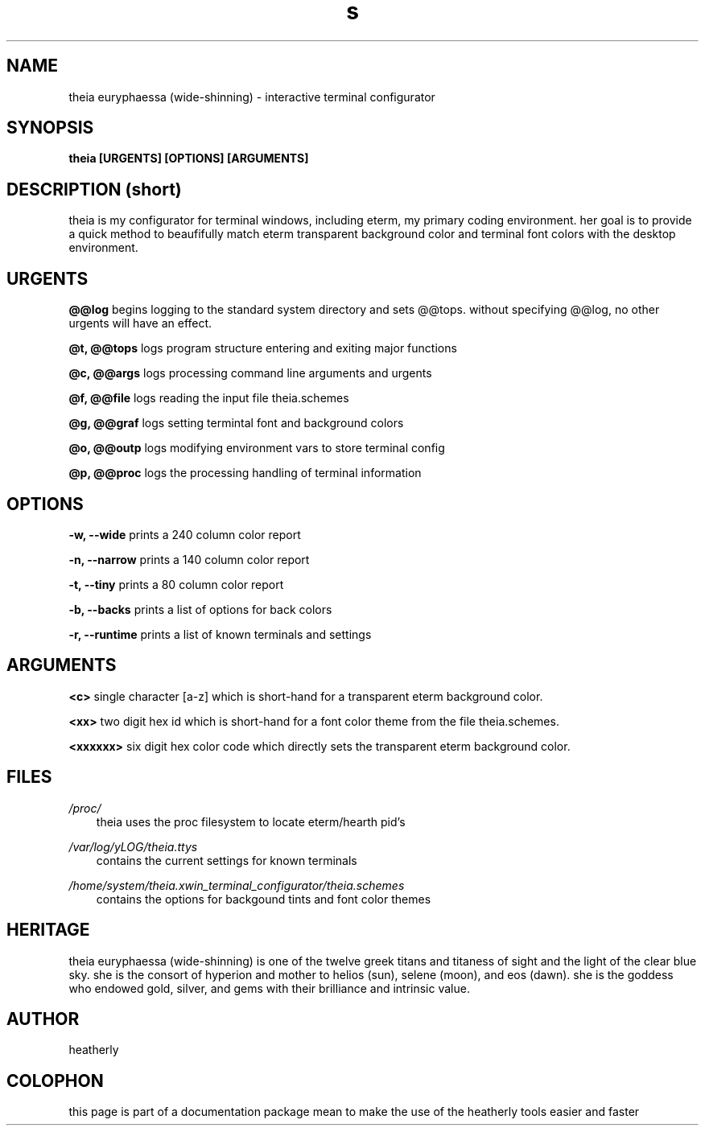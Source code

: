 .TH s 1 2014-Jan "linux" "heatherly custom tools manual"

.SH NAME
theia euryphaessa (wide-shinning) \- interactive terminal configurator

.SH SYNOPSIS
.B theia [URGENTS] [OPTIONS] [ARGUMENTS]

.SH DESCRIPTION (short)
theia is my configurator for terminal windows, including eterm, my primary
coding environment.  her goal is to provide a quick method to beaufifully match
eterm transparent background color and terminal font colors with the desktop
environment.

.SH URGENTS

.B @@log
begins logging to the standard system directory and sets @@tops.  without
specifying @@log, no other urgents will have an effect.

.B @t, @@tops
logs program structure entering and exiting major functions

.B @c, @@args
logs processing command line arguments and urgents

.B @f, @@file
logs reading the input file theia.schemes

.B @g, @@graf
logs setting termintal font and background colors

.B @o, @@outp
logs modifying environment vars to store terminal config

.B @p, @@proc
logs the processing handling of terminal information

.SH OPTIONS

.B -w, --wide
prints a 240 column color report

.B -n, --narrow
prints a 140 column color report

.B -t, --tiny
prints a 80 column color report

.B -b, --backs
prints a list of options for back colors

.B -r, --runtime
prints a list of known terminals and settings

.SH ARGUMENTS

.B <c>
single character [a-z] which is short-hand for a transparent eterm background
color.

.B <xx>
two digit hex id which is short-hand for a font color theme from the file
theia.schemes.

.B <xxxxxx>
six digit hex color code which directly sets the transparent eterm background
color.

.SH FILES

.I /proc/
.RS 3
theia uses the proc filesystem to locate eterm/hearth pid's
.RE

.I /var/log/yLOG/theia.ttys
.RS 3
contains the current settings for known terminals
.RE

.I /home/system/theia.xwin_terminal_configurator/theia.schemes
.RS 3
contains the options for backgound tints and font color themes
.RE

.SH HERITAGE
theia euryphaessa (wide-shinning) is one of the twelve greek titans and
titaness of sight and the light of the clear blue sky.  she is the consort
of hyperion and mother to helios (sun), selene (moon), and eos (dawn).
she is the goddess who endowed gold, silver, and gems with their
brilliance and intrinsic value.

.SH AUTHOR
heatherly

.SH COLOPHON
this page is part of a documentation package mean to make the use of the
heatherly tools easier and faster

